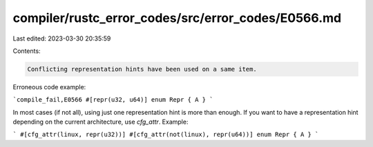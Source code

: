 compiler/rustc_error_codes/src/error_codes/E0566.md
===================================================

Last edited: 2023-03-30 20:35:59

Contents:

.. code-block:: md

    Conflicting representation hints have been used on a same item.

Erroneous code example:

```compile_fail,E0566
#[repr(u32, u64)]
enum Repr { A }
```

In most cases (if not all), using just one representation hint is more than
enough. If you want to have a representation hint depending on the current
architecture, use `cfg_attr`. Example:

```
#[cfg_attr(linux, repr(u32))]
#[cfg_attr(not(linux), repr(u64))]
enum Repr { A }
```


